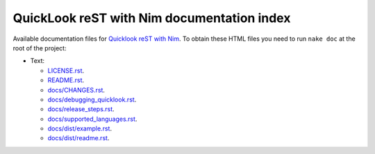 ===========================================
QuickLook reST with Nim documentation index
===========================================

Available documentation files for `Quicklook reST with Nim
<https://github.com/gradha/quicklook-rest-with-nim>`_. To obtain these HTML
files you need to run ``nake doc`` at the root of the project:

* Text:

  * `LICENSE.rst <LICENSE.rst>`_.
  * `README.rst <README.rst>`_.
  * `docs/CHANGES.rst <docs/CHANGES.rst>`_.
  * `docs/debugging_quicklook.rst <docs/debugging_quicklook.rst>`_.
  * `docs/release_steps.rst <docs/release_steps.rst>`_.
  * `docs/supported_languages.rst <docs/supported_languages.rst>`_.
  * `docs/dist/example.rst <docs/dist/example.rst>`_.
  * `docs/dist/readme.rst <docs/dist/readme.rst>`_.

